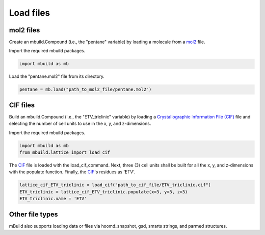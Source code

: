 .. _QuickStart_Load_files:

Load files
========================


mol2 files
------------------------

Create an mbuild.Compound (i.e., the "pentane" variable) by loading a molecule from a `mol2 <http://chemyang.ccnu.edu.cn/ccb/server/AIMMS/mol2.pdf>`_ file.

Import the required mbuild packages.

.. code:: ipython3

    import mbuild as mb


Load the "pentane.mol2" file from its directory.

.. code:: ipython3

    pentane = mb.load("path_to_mol2_file/pentane.mol2")


CIF files
------------------------

Build an mbuild.Compound (i.e., the "ETV_triclinic" variable) by loading a `Crystallographic Information File (CIF) <https://www.iucr.org/resources/cif>`_ file and selecting the number of cell units to use in the x, y, and z-dimensions.


Import the required mbuild packages.

.. code:: ipython3

    import mbuild as mb
    from mbuild.lattice import load_cif



The `CIF <https://www.iucr.org/resources/cif>`_ file is loaded with the load_cif_command. Next, three (3) cell units shall be built for all the x, y, and z-dimensions with the populate function.  Finally, the `CIF <https://www.iucr.org/resources/cif>`_'s residues as 'ETV'.

.. code:: ipython3

    lattice_cif_ETV_triclinic = load_cif("path_to_cif_file/ETV_triclinic.cif")
    ETV_triclinic = lattice_cif_ETV_triclinic.populate(x=3, y=3, z=3)
    ETV_triclinic.name = 'ETV'


Other file types
------------------------
mBuild also supports loading data or files via hoomd_snapshot, gsd, smarts strings, and parmed structures.
